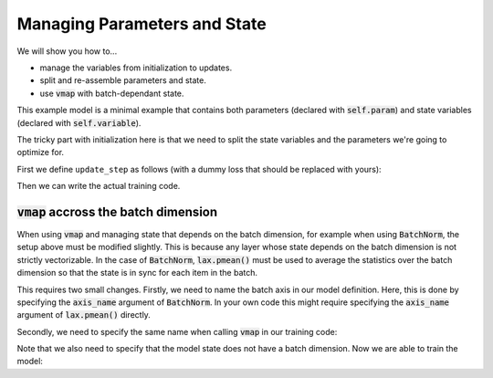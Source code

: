 Managing Parameters and State
=============================

We will show you how to...

* manage the variables from initialization to updates.
* split and re-assemble parameters and state.
* use :code:`vmap` with batch-dependant state.

.. testsetup::

  import flax
  from flax import linen as nn
  from jax import random
  import jax.numpy as jnp
  import jax
  import optax

  # Create some fake data and run only for one epoch for testing.
  dummy_input = jnp.ones((3, 4))
  num_epochs = 1

.. testcode::

  class BiasAdderWithRunningMean(nn.Module):
    momentum: float = 0.9

    @nn.compact
    def __call__(self, x):
      is_initialized = self.has_variable('batch_stats', 'mean')
      mean = self.variable('batch_stats', 'mean', jnp.zeros, x.shape[1:])
      bias = self.param('bias', lambda rng, shape: jnp.zeros(shape), x.shape[1:])
      if is_initialized:
        mean.value = (self.momentum * mean.value +
                      (1.0 - self.momentum) * jnp.mean(x, axis=0, keepdims=True))
      return mean.value + bias

This example model is a minimal example that contains both parameters (declared
with :code:`self.param`) and state variables (declared with
:code:`self.variable`).

The tricky part with initialization here is that we need to split the state
variables and the parameters we're going to optimize for.

First we define ``update_step`` as follows (with a dummy loss that should be
replaced with yours):

.. testcode::

  def update_step(apply_fn, x, opt_state, params, state):
    def loss(params):
      y, updated_state = apply_fn({'params': params, **state},
                                  x, mutable=list(state.keys()))
      l = ((x - y) ** 2).sum() # Replace with your loss here.
      return l, updated_state

    (l, updated_state), grads = jax.value_and_grad(
        loss, has_aux=True)(params)
    updates, opt_state = tx.update(grads, opt_state)  # Defined below.
    params = optax.apply_updates(params, updates)
    return opt_state, params, updated_state

Then we can write the actual training code.

.. testcode::

  model = BiasAdderWithRunningMean()
  variables = model.init(random.key(0), dummy_input)
  # Split state and params (which are updated by optimizer).
  state, params = flax.core.pop(variables, 'params')
  del variables  # Delete variables to avoid wasting resources
  tx = optax.sgd(learning_rate=0.02)
  opt_state = tx.init(params)

  for _ in range(num_epochs):
    opt_state, params, state = update_step(
        model.apply, dummy_input, opt_state, params, state)


:code:`vmap` accross the batch dimension
----------------------------------------
When using :code:`vmap` and managing state that depends on the batch dimension,
for example when using :code:`BatchNorm`,  the setup above must be modified
slightly. This is because any layer whose state depends on the batch dimension
is not strictly vectorizable. In the case of :code:`BatchNorm`,
:code:`lax.pmean()` must be used to average the statistics over the batch
dimension so that the state is in sync for each item in the batch.

This requires two small changes. Firstly, we need to name the batch axis in our
model definition. Here, this is done by specifying the :code:`axis_name`
argument of :code:`BatchNorm`. In your own code this might require specifying
the :code:`axis_name` argument of :code:`lax.pmean()` directly.

.. testsetup::

  from functools import partial
  from flax import linen as nn
  from jax import random
  import jax.numpy as jnp
  import jax
  import optax

  # Create some fake data and run only for one epoch for testing.
  dummy_input = jnp.ones((100,))
  key1, key2 = random.split(random.key(0), num=2)
  batch_size = 64
  X = random.normal(key1, (batch_size, 100))
  Y = random.normal(key2, (batch_size, 1))
  num_epochs = 1

.. testcode::

  class MLP(nn.Module):
    hidden_size: int
    out_size: int

    @nn.compact
    def __call__(self, x, train=False):
      norm = partial(
          nn.BatchNorm,
          use_running_average=not train,
          momentum=0.9,
          epsilon=1e-5,
          axis_name="batch", # Name batch dim
      )

      x = nn.Dense(self.hidden_size)(x)
      x = norm()(x)
      x = nn.relu(x)
      x = nn.Dense(self.hidden_size)(x)
      x = norm()(x)
      x = nn.relu(x)
      y = nn.Dense(self.out_size)(x)

      return y

Secondly, we need to specify the same name when calling :code:`vmap` in our training code:

.. testcode::

  def update_step(apply_fn, x_batch, y_batch, opt_state, params, state):

    def batch_loss(params):
      def loss_fn(x, y):
        pred, updated_state = apply_fn(
          {'params': params, **state},
          x, mutable=list(state.keys())
        )
        return (pred - y) ** 2, updated_state

      loss, updated_state = jax.vmap(
        loss_fn, out_axes=(0, None),  # Do not vmap `updated_state`.
        axis_name='batch'  # Name batch dim
      )(x_batch, y_batch)  # vmap only `x`, `y`, but not `state`.
      return jnp.mean(loss), updated_state

    (loss, updated_state), grads = jax.value_and_grad(
      batch_loss, has_aux=True
    )(params)

    updates, opt_state = tx.update(grads, opt_state)  # Defined below.
    params = optax.apply_updates(params, updates)
    return opt_state, params, updated_state, loss

Note that we also need to specify that the model state does not have a batch
dimension. Now we are able to train the model:

.. testcode::

  model = MLP(hidden_size=10, out_size=1)
  variables = model.init(random.key(0), dummy_input)
  # Split state and params (which are updated by optimizer).
  state, params = flax.core.pop(variables, 'params')
  del variables  # Delete variables to avoid wasting resources
  tx = optax.sgd(learning_rate=0.02)
  opt_state = tx.init(params)

  for _ in range(num_epochs):
    opt_state, params, state, loss = update_step(
        model.apply, X, Y, opt_state, params, state)
